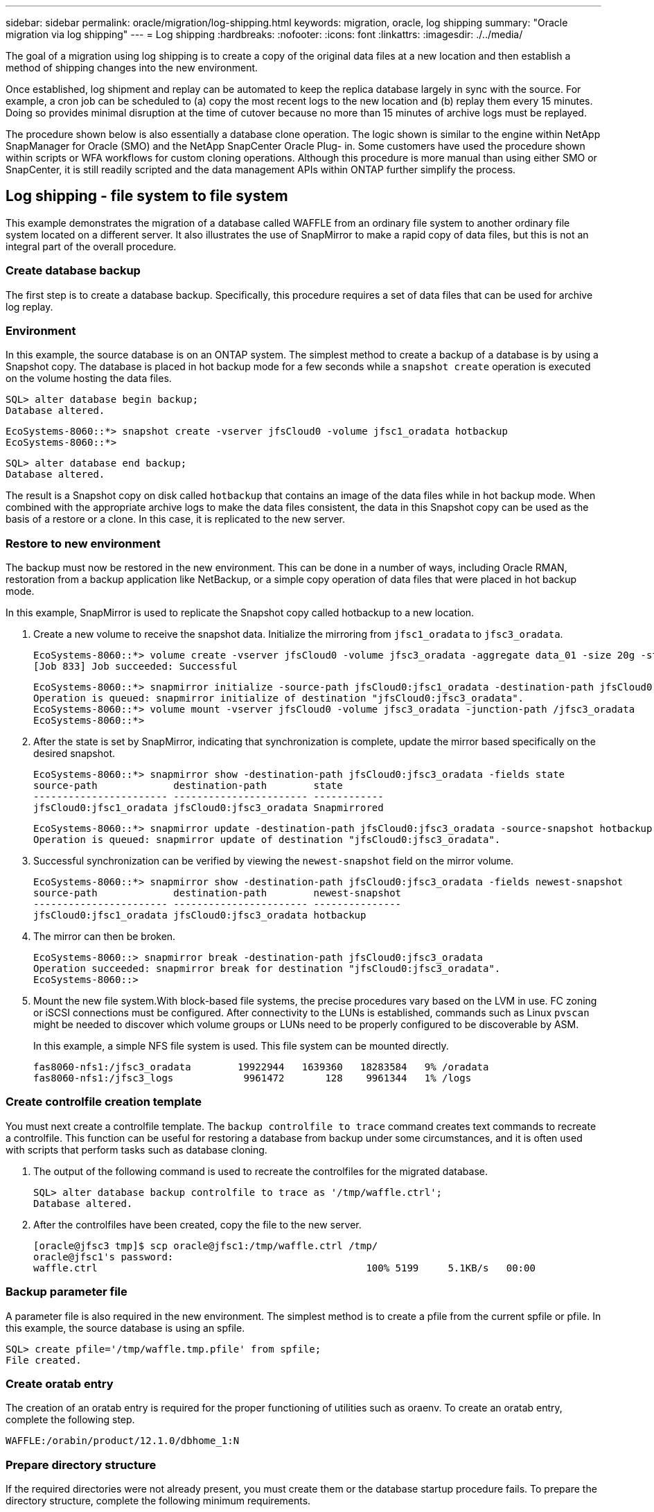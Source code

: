 ---
sidebar: sidebar
permalink: oracle/migration/log-shipping.html
keywords: migration, oracle, log shipping
summary: "Oracle migration via log shipping"
---
= Log shipping
:hardbreaks:
:nofooter:
:icons: font
:linkattrs:
:imagesdir: ./../media/

[.lead]
The goal of a migration using log shipping is to create a copy of the original data files at a new location and then establish a method of shipping changes into the new environment.

Once established, log shipment and replay can be automated to keep the replica database largely in sync with the source. For example, a cron job can be scheduled to (a) copy the most recent logs to the new location and (b) replay them every 15 minutes. Doing so provides minimal disruption at the time of cutover because no more than 15 minutes of archive logs must be replayed.

The procedure shown below is also essentially a database clone operation. The logic shown is similar to the engine within NetApp SnapManager for Oracle (SMO) and the NetApp SnapCenter Oracle Plug- in. Some customers have used the procedure shown within scripts or WFA workflows for custom cloning operations. Although this procedure is more manual than using either SMO or SnapCenter, it is still readily scripted and the data management APIs within ONTAP further simplify the process.

== Log shipping - file system to file system

This example demonstrates the migration of a database called WAFFLE from an ordinary file system to another ordinary file system located on a different server. It also illustrates the use of SnapMirror to make a rapid copy of data files, but this is not an integral part of the overall procedure.

=== Create database backup

The first step is to create a database backup. Specifically, this procedure requires a set of data files that can be used for archive log replay.

=== Environment

In this example, the source database is on an ONTAP system. The simplest method to create a backup of a database is by using a Snapshot copy. The database is placed in hot backup mode for a few seconds while a `snapshot create` operation is executed on the volume hosting the data files.

....
SQL> alter database begin backup;
Database altered.
....

....
EcoSystems-8060::*> snapshot create -vserver jfsCloud0 -volume jfsc1_oradata hotbackup
EcoSystems-8060::*>
....

....
SQL> alter database end backup;
Database altered.
....

The result is a Snapshot copy on disk called `hotbackup` that contains an image of the data files while in hot backup mode. When combined with the appropriate archive logs to make the data files consistent, the data in this Snapshot copy can be used as the basis of a restore or a clone. In this case, it is replicated to the new server.

=== Restore to new environment

The backup must now be restored in the new environment. This can be done in a number of ways, including Oracle RMAN, restoration from a backup application like NetBackup, or a simple copy operation of data files that were placed in hot backup mode.

In this example, SnapMirror is used to replicate the Snapshot copy called hotbackup to a new location.

. Create a new volume to receive the snapshot data. Initialize the mirroring from `jfsc1_oradata` to `jfsc3_oradata`.
+
....
EcoSystems-8060::*> volume create -vserver jfsCloud0 -volume jfsc3_oradata -aggregate data_01 -size 20g -state online -type DP -snapshot-policy none -policy jfsc3
[Job 833] Job succeeded: Successful
....
+
....
EcoSystems-8060::*> snapmirror initialize -source-path jfsCloud0:jfsc1_oradata -destination-path jfsCloud0:jfsc3_oradata
Operation is queued: snapmirror initialize of destination "jfsCloud0:jfsc3_oradata".
EcoSystems-8060::*> volume mount -vserver jfsCloud0 -volume jfsc3_oradata -junction-path /jfsc3_oradata
EcoSystems-8060::*>
....

. After the state is set by SnapMirror, indicating that synchronization is complete, update the mirror based specifically on the desired snapshot.
+
....
EcoSystems-8060::*> snapmirror show -destination-path jfsCloud0:jfsc3_oradata -fields state
source-path             destination-path        state
----------------------- ----------------------- ------------
jfsCloud0:jfsc1_oradata jfsCloud0:jfsc3_oradata Snapmirrored
....
+
....
EcoSystems-8060::*> snapmirror update -destination-path jfsCloud0:jfsc3_oradata -source-snapshot hotbackup
Operation is queued: snapmirror update of destination "jfsCloud0:jfsc3_oradata".
....

. Successful synchronization can be verified by viewing the `newest-snapshot` field on the mirror volume.
+
....
EcoSystems-8060::*> snapmirror show -destination-path jfsCloud0:jfsc3_oradata -fields newest-snapshot
source-path             destination-path        newest-snapshot
----------------------- ----------------------- ---------------
jfsCloud0:jfsc1_oradata jfsCloud0:jfsc3_oradata hotbackup
....

. The mirror can then be broken.
+
....
EcoSystems-8060::> snapmirror break -destination-path jfsCloud0:jfsc3_oradata
Operation succeeded: snapmirror break for destination "jfsCloud0:jfsc3_oradata".
EcoSystems-8060::>
....

. Mount the new file system.With block-based file systems, the precise procedures vary based on the LVM in use. FC zoning or iSCSI connections must be configured. After connectivity to the LUNs is established, commands such as Linux `pvscan` might be needed to discover which volume groups or LUNs need to be properly configured to be discoverable by ASM.
+
In this example, a simple NFS file system is used. This file system can be mounted directly.
+
....
fas8060-nfs1:/jfsc3_oradata        19922944   1639360   18283584   9% /oradata
fas8060-nfs1:/jfsc3_logs            9961472       128    9961344   1% /logs
....

=== Create controlfile creation template

You must next create a controlfile template. The `backup controlfile to trace` command creates text commands to recreate a controlfile. This function can be useful for restoring a database from backup under some circumstances, and it is often used with scripts that perform tasks such as database cloning.

. The output of the following command is used to recreate the controlfiles for the migrated database.
+
....
SQL> alter database backup controlfile to trace as '/tmp/waffle.ctrl';
Database altered.
....

. After the controlfiles have been created, copy the file to the new server.
+
....
[oracle@jfsc3 tmp]$ scp oracle@jfsc1:/tmp/waffle.ctrl /tmp/
oracle@jfsc1's password:
waffle.ctrl                                              100% 5199     5.1KB/s   00:00
....

=== Backup parameter file

A parameter file is also required in the new environment. The simplest method is to create a pfile from the current spfile or pfile. In this example, the source database is using an spfile.

....
SQL> create pfile='/tmp/waffle.tmp.pfile' from spfile;
File created.
....

=== Create oratab entry

The creation of an oratab entry is required for the proper functioning of utilities such as oraenv. To create an oratab entry, complete the following step.

....
WAFFLE:/orabin/product/12.1.0/dbhome_1:N
....

=== Prepare directory structure

If the required directories were not already present, you must create them or the database startup procedure fails. To prepare the directory structure, complete the following minimum requirements.

....
[oracle@jfsc3 ~]$ . oraenv
ORACLE_SID = [oracle] ? WAFFLE
The Oracle base has been set to /orabin
[oracle@jfsc3 ~]$ cd $ORACLE_BASE
[oracle@jfsc3 orabin]$ cd admin
[oracle@jfsc3 admin]$ mkdir WAFFLE
[oracle@jfsc3 admin]$ cd WAFFLE
[oracle@jfsc3 WAFFLE]$ mkdir adump dpdump pfile scripts xdb_wallet
....

=== Parameter file updates

. To copy the parameter file to the new server, run the following commands. The default location is the `$ORACLE_HOME/dbs` directory. In this case, the pfile can be placed anywhere. It is only being used as an intermediate step in the migration process.

....
[oracle@jfsc3 admin]$ scp oracle@jfsc1:/tmp/waffle.tmp.pfile $ORACLE_HOME/dbs/waffle.tmp.pfile
oracle@jfsc1's password:
waffle.pfile                                             100%  916     0.9KB/s   00:00
....

. Edit the file as required. For example, if the archive log location has changed, the pfile must be altered to reflect the new location. In this example, only the controlfiles are being relocated, in part to distribute them between the log and data file systems.
+
....
[root@jfsc1 tmp]# cat waffle.pfile
WAFFLE.__data_transfer_cache_size=0
WAFFLE.__db_cache_size=507510784
WAFFLE.__java_pool_size=4194304
WAFFLE.__large_pool_size=20971520
WAFFLE.__oracle_base='/orabin'#ORACLE_BASE set from environment
WAFFLE.__pga_aggregate_target=268435456
WAFFLE.__sga_target=805306368
WAFFLE.__shared_io_pool_size=29360128
WAFFLE.__shared_pool_size=234881024
WAFFLE.__streams_pool_size=0
*.audit_file_dest='/orabin/admin/WAFFLE/adump'
*.audit_trail='db'
*.compatible='12.1.0.2.0'
*.control_files='/oradata//WAFFLE/control01.ctl','/oradata//WAFFLE/control02.ctl'
*.control_files='/oradata/WAFFLE/control01.ctl','/logs/WAFFLE/control02.ctl'
*.db_block_size=8192
*.db_domain=''
*.db_name='WAFFLE'
*.diagnostic_dest='/orabin'
*.dispatchers='(PROTOCOL=TCP) (SERVICE=WAFFLEXDB)'
*.log_archive_dest_1='LOCATION=/logs/WAFFLE/arch'
*.log_archive_format='%t_%s_%r.dbf'
*.open_cursors=300
*.pga_aggregate_target=256m
*.processes=300
*.remote_login_passwordfile='EXCLUSIVE'
*.sga_target=768m
*.undo_tablespace='UNDOTBS1'
....

. After the edits are complete, create an spfile based on this pfile.
+
....
SQL> create spfile from pfile='waffle.tmp.pfile';
File created.
....

=== Recreate controlfiles

In a previous step, the output of `backup controlfile to trace` was copied to the new server. The specific portion of the output required is the `controlfile recreation` command. This information can be found in the file under the section marked `Set #1. NORESETLOGS`. It starts with the line `create controlfile reuse database` and should include the word `noresetlogs`. It ends with the semicolon (; ) character.

. In this example procedure, the file reads as follows.
+
....
CREATE CONTROLFILE REUSE DATABASE "WAFFLE" NORESETLOGS  ARCHIVELOG
    MAXLOGFILES 16
    MAXLOGMEMBERS 3
    MAXDATAFILES 100
    MAXINSTANCES 8
    MAXLOGHISTORY 292
LOGFILE
  GROUP 1 '/logs/WAFFLE/redo/redo01.log'  SIZE 50M BLOCKSIZE 512,
  GROUP 2 '/logs/WAFFLE/redo/redo02.log'  SIZE 50M BLOCKSIZE 512,
  GROUP 3 '/logs/WAFFLE/redo/redo03.log'  SIZE 50M BLOCKSIZE 512
-- STANDBY LOGFILE
DATAFILE
  '/oradata/WAFFLE/system01.dbf',
  '/oradata/WAFFLE/sysaux01.dbf',
  '/oradata/WAFFLE/undotbs01.dbf',
  '/oradata/WAFFLE/users01.dbf'
CHARACTER SET WE8MSWIN1252
;
....

. Edit this script as desired to reflect the new location of the various files. For example, certain data files known to support high I/O might be redirected to a file system on a high- performance storage tier. In other cases, the changes might be purely for administrator reasons, such as isolating the data files of a given PDB in dedicated volumes.
. In this example, the `DATAFILE` stanza is left unchanged, but the redo logs are moved to a new location in `/redo` rather than sharing space with archive logs in `/logs`.
+
....
CREATE CONTROLFILE REUSE DATABASE "WAFFLE" NORESETLOGS  ARCHIVELOG
    MAXLOGFILES 16
    MAXLOGMEMBERS 3
    MAXDATAFILES 100
    MAXINSTANCES 8
    MAXLOGHISTORY 292
LOGFILE
  GROUP 1 '/redo/redo01.log'  SIZE 50M BLOCKSIZE 512,
  GROUP 2 '/redo/redo02.log'  SIZE 50M BLOCKSIZE 512,
  GROUP 3 '/redo/redo03.log'  SIZE 50M BLOCKSIZE 512
-- STANDBY LOGFILE
DATAFILE
  '/oradata/WAFFLE/system01.dbf',
  '/oradata/WAFFLE/sysaux01.dbf',
  '/oradata/WAFFLE/undotbs01.dbf',
  '/oradata/WAFFLE/users01.dbf'
CHARACTER SET WE8MSWIN1252
;
....
+
....
SQL> startup nomount;
ORACLE instance started.
Total System Global Area  805306368 bytes
Fixed Size                  2929552 bytes
Variable Size             331353200 bytes
Database Buffers          465567744 bytes
Redo Buffers                5455872 bytes
SQL> CREATE CONTROLFILE REUSE DATABASE "WAFFLE" NORESETLOGS  ARCHIVELOG
  2      MAXLOGFILES 16
  3      MAXLOGMEMBERS 3
  4      MAXDATAFILES 100
  5      MAXINSTANCES 8
  6      MAXLOGHISTORY 292
  7  LOGFILE
  8    GROUP 1 '/redo/redo01.log'  SIZE 50M BLOCKSIZE 512,
  9    GROUP 2 '/redo/redo02.log'  SIZE 50M BLOCKSIZE 512,
 10    GROUP 3 '/redo/redo03.log'  SIZE 50M BLOCKSIZE 512
 11  -- STANDBY LOGFILE
 12  DATAFILE
 13    '/oradata/WAFFLE/system01.dbf',
 14    '/oradata/WAFFLE/sysaux01.dbf',
 15    '/oradata/WAFFLE/undotbs01.dbf',
 16    '/oradata/WAFFLE/users01.dbf'
 17  CHARACTER SET WE8MSWIN1252
 18  ;
Control file created.
SQL>
....

If any files are misplaced or parameters are misconfigured, errors are generated that indicate what must be fixed. The database is mounted, but it is not yet open and cannot be opened because the data files in use are still marked as being in hot backup mode. Archive logs must first be applied to make the database consistent.

=== Initial log replication

At least one log reply operation is required to make the data files consistent. Many options are available to replay logs. In some cases, the original archive log location on the original server can be shared through NFS, and log reply can be done directly. In other cases, the archive logs must be copied.

For example, a simple `scp` operation can copy all current logs from the source server to the migration server:

....
[oracle@jfsc3 arch]$ scp jfsc1:/logs/WAFFLE/arch/* ./
oracle@jfsc1's password:
1_22_912662036.dbf                                       100%   47MB  47.0MB/s   00:01
1_23_912662036.dbf                                       100%   40MB  40.4MB/s   00:00
1_24_912662036.dbf                                       100%   45MB  45.4MB/s   00:00
1_25_912662036.dbf                                       100%   41MB  40.9MB/s   00:01
1_26_912662036.dbf                                       100%   39MB  39.4MB/s   00:00
1_27_912662036.dbf                                       100%   39MB  38.7MB/s   00:00
1_28_912662036.dbf                                       100%   40MB  40.1MB/s   00:01
1_29_912662036.dbf                                       100%   17MB  16.9MB/s   00:00
1_30_912662036.dbf                                       100%  636KB 636.0KB/s   00:00
....

=== Initial log replay

After the files are in the archive log location, they can be replayed by issuing the command `recover database until cancel` followed by the response `AUTO` to automatically replay all available logs.

....
SQL> recover database until cancel;
ORA-00279: change 382713 generated at 05/24/2016 09:00:54 needed for thread 1
ORA-00289: suggestion : /logs/WAFFLE/arch/1_23_912662036.dbf
ORA-00280: change 382713 for thread 1 is in sequence #23
Specify log: {<RET>=suggested | filename | AUTO | CANCEL}
AUTO
ORA-00279: change 405712 generated at 05/24/2016 15:01:05 needed for thread 1
ORA-00289: suggestion : /logs/WAFFLE/arch/1_24_912662036.dbf
ORA-00280: change 405712 for thread 1 is in sequence #24
ORA-00278: log file '/logs/WAFFLE/arch/1_23_912662036.dbf' no longer needed for
this recovery
...
ORA-00279: change 713874 generated at 05/26/2016 04:26:43 needed for thread 1
ORA-00289: suggestion : /logs/WAFFLE/arch/1_31_912662036.dbf
ORA-00280: change 713874 for thread 1 is in sequence #31
ORA-00278: log file '/logs/WAFFLE/arch/1_30_912662036.dbf' no longer needed for
this recovery
ORA-00308: cannot open archived log '/logs/WAFFLE/arch/1_31_912662036.dbf'
ORA-27037: unable to obtain file status
Linux-x86_64 Error: 2: No such file or directory
Additional information: 3
....

The final archive log reply reports an error, but this is normal. The log indicates that `sqlplus` was seeking a particular log file and did not find it. The reason is, most likely, that the log file does not exist yet.

If the source database can be shut down before copying archive logs, this step must be performed only once. The archive logs are copied and replayed, and then the process can continue directly to the cutover process that replicates the critical redo logs.

=== Incremental log replication and replay

In most cases, migration is not performed right away. It could be days or even weeks before the migration process is completed, which means that the logs must be continuously shipped to the replica database and replayed. Therefore, when cutover arrives, minimal data must be transferred and replayed.

Doing so can be scripted in many ways, but one of the more popular methods is using rsync, a common file replication utility. The safest way to use this utility is to configure it as a daemon. For example, the `rsyncd.conf` file that follows shows how to create a resource called `waffle.arch` that is accessed with Oracle user credentials and is mapped to `/logs/WAFFLE/arch`. Most importantly, the resource is set to read-only, which allows the production data to be read but not altered.

....
[root@jfsc1 arch]# cat /etc/rsyncd.conf
[waffle.arch]
   uid=oracle
   gid=dba
   path=/logs/WAFFLE/arch
   read only = true
[root@jfsc1 arch]# rsync --daemon
....

The following command synchronizes the new server's archive log destination against the rsync resource `waffle.arch` on the original server. The `t` argument in `rsync - potg` causes the file list to be compared based on timestamp, and only new files are copied. This process provides an incremental update of the new server. This command can also be scheduled in cron to run on a regular basis.

....
[oracle@jfsc3 arch]$ rsync -potg --stats --progress jfsc1::waffle.arch/* /logs/WAFFLE/arch/
1_31_912662036.dbf
      650240 100%  124.02MB/s    0:00:00 (xfer#1, to-check=8/18)
1_32_912662036.dbf
     4873728 100%  110.67MB/s    0:00:00 (xfer#2, to-check=7/18)
1_33_912662036.dbf
     4088832 100%   50.64MB/s    0:00:00 (xfer#3, to-check=6/18)
1_34_912662036.dbf
     8196096 100%   54.66MB/s    0:00:00 (xfer#4, to-check=5/18)
1_35_912662036.dbf
    19376128 100%   57.75MB/s    0:00:00 (xfer#5, to-check=4/18)
1_36_912662036.dbf
       71680 100%  201.15kB/s    0:00:00 (xfer#6, to-check=3/18)
1_37_912662036.dbf
     1144320 100%    3.06MB/s    0:00:00 (xfer#7, to-check=2/18)
1_38_912662036.dbf
    35757568 100%   63.74MB/s    0:00:00 (xfer#8, to-check=1/18)
1_39_912662036.dbf
      984576 100%    1.63MB/s    0:00:00 (xfer#9, to-check=0/18)
Number of files: 18
Number of files transferred: 9
Total file size: 399653376 bytes
Total transferred file size: 75143168 bytes
Literal data: 75143168 bytes
Matched data: 0 bytes
File list size: 474
File list generation time: 0.001 seconds
File list transfer time: 0.000 seconds
Total bytes sent: 204
Total bytes received: 75153219
sent 204 bytes  received 75153219 bytes  150306846.00 bytes/sec
total size is 399653376  speedup is 5.32
....

After the logs have been received, they must be replayed. Previous examples show the use of sqlplus to manually run `recover database until cancel`, a process that can easily be automated. The example shown here uses the script described in link:sample-scripts.html#replay-logs-on-database[Replay Logs on Database]. The scripts accept an argument that specifies the database requiring a replay operation. This permits the same script to be used in a multidatabase migration effort.

....
[oracle@jfsc3 logs]$ ./replay.logs.pl WAFFLE
ORACLE_SID = [WAFFLE] ? The Oracle base remains unchanged with value /orabin
SQL*Plus: Release 12.1.0.2.0 Production on Thu May 26 10:47:16 2016
Copyright (c) 1982, 2014, Oracle.  All rights reserved.
Connected to:
Oracle Database 12c Enterprise Edition Release 12.1.0.2.0 - 64bit Production
With the Partitioning, OLAP, Advanced Analytics and Real Application Testing options
SQL> ORA-00279: change 713874 generated at 05/26/2016 04:26:43 needed for thread 1
ORA-00289: suggestion : /logs/WAFFLE/arch/1_31_912662036.dbf
ORA-00280: change 713874 for thread 1 is in sequence #31
Specify log: {<RET>=suggested | filename | AUTO | CANCEL}
ORA-00279: change 814256 generated at 05/26/2016 04:52:30 needed for thread 1
ORA-00289: suggestion : /logs/WAFFLE/arch/1_32_912662036.dbf
ORA-00280: change 814256 for thread 1 is in sequence #32
ORA-00278: log file '/logs/WAFFLE/arch/1_31_912662036.dbf' no longer needed for
this recovery
ORA-00279: change 814780 generated at 05/26/2016 04:53:04 needed for thread 1
ORA-00289: suggestion : /logs/WAFFLE/arch/1_33_912662036.dbf
ORA-00280: change 814780 for thread 1 is in sequence #33
ORA-00278: log file '/logs/WAFFLE/arch/1_32_912662036.dbf' no longer needed for
this recovery
...
ORA-00279: change 1120099 generated at 05/26/2016 09:59:21 needed for thread 1
ORA-00289: suggestion : /logs/WAFFLE/arch/1_40_912662036.dbf
ORA-00280: change 1120099 for thread 1 is in sequence #40
ORA-00278: log file '/logs/WAFFLE/arch/1_39_912662036.dbf' no longer needed for
this recovery
ORA-00308: cannot open archived log '/logs/WAFFLE/arch/1_40_912662036.dbf'
ORA-27037: unable to obtain file status
Linux-x86_64 Error: 2: No such file or directory
Additional information: 3
SQL> Disconnected from Oracle Database 12c Enterprise Edition Release 12.1.0.2.0 - 64bit Production
With the Partitioning, OLAP, Advanced Analytics and Real Application Testing options
....

=== Cutover

When you are ready to cut over to the new environment, you must perform one final synchronization that includes both archive logs and the redo logs. If the original redo log location is not already known, it can be identified as follows:

....
SQL> select member from v$logfile;
MEMBER
--------------------------------------------------------------------------------
/logs/WAFFLE/redo/redo01.log
/logs/WAFFLE/redo/redo02.log
/logs/WAFFLE/redo/redo03.log
....

. Shut down the source database.
. Perform one final synchronization of the archive logs on the new server with the desired method.
. The source redo logs must be copied to the new server. In this example, the redo logs were relocated to a new directory at `/redo`.
+
....
[oracle@jfsc3 logs]$ scp jfsc1:/logs/WAFFLE/redo/* /redo/
oracle@jfsc1's password:
redo01.log                                                              100%   50MB  50.0MB/s   00:01
redo02.log                                                              100%   50MB  50.0MB/s   00:00
redo03.log                                                              100%   50MB  50.0MB/s   00:00
....

. At this stage, the new database environment contains all of the files required to bring it to the exact same state as the source. The archive logs must be replayed one final time.
+
....
SQL> recover database until cancel;
ORA-00279: change 1120099 generated at 05/26/2016 09:59:21 needed for thread 1
ORA-00289: suggestion : /logs/WAFFLE/arch/1_40_912662036.dbf
ORA-00280: change 1120099 for thread 1 is in sequence #40
Specify log: {<RET>=suggested | filename | AUTO | CANCEL}
AUTO
ORA-00308: cannot open archived log '/logs/WAFFLE/arch/1_40_912662036.dbf'
ORA-27037: unable to obtain file status
Linux-x86_64 Error: 2: No such file or directory
Additional information: 3
ORA-00308: cannot open archived log '/logs/WAFFLE/arch/1_40_912662036.dbf'
ORA-27037: unable to obtain file status
Linux-x86_64 Error: 2: No such file or directory
Additional information: 3
....

. Once complete, the redo logs must be replayed. If the message `Media recovery complete` is returned, the process is successful and the databases are synchronized and can be opened.
+
....
SQL> recover database;
Media recovery complete.
SQL> alter database open;
Database altered.
....

== Log shipping - ASM to file system

This example demonstrates the use of Oracle RMAN to migrate a database. It is very similar to the prior example of file system to file system log shipping, but the files on ASM are not visible to the host. The only options for migrating data located on ASM devices is either by relocating the ASM LUN or by using Oracle RMAN to perform the copy operations.

Although RMAN is a requirement for copying files from Oracle ASM, the use of RMAN is not limited to ASM. RMAN can be used to migrate from any type of storage to any other type.

This example shows the relocation of a database called PANCAKE from ASM storage to a regular file system located on a different server at paths `/oradata` and `/logs`.

=== Create database backup

The first step is to create a backup of the database to be migrated to an alternate server. Because the source uses Oracle ASM, RMAN must be used. A simple RMAN backup can be performed as follows. This method creates a tagged backup that can be easily identified by RMAN later in the procedure.

The first command defines the type of destination for the backup and the location to be used. The second initiates the backup of the data files only.

....
RMAN> configure channel device type disk format '/rman/pancake/%U';
using target database control file instead of recovery catalog
old RMAN configuration parameters:
CONFIGURE CHANNEL DEVICE TYPE DISK FORMAT   '/rman/pancake/%U';
new RMAN configuration parameters:
CONFIGURE CHANNEL DEVICE TYPE DISK FORMAT   '/rman/pancake/%U';
new RMAN configuration parameters are successfully stored
RMAN> backup database tag 'ONTAP_MIGRATION';
Starting backup at 24-MAY-16
allocated channel: ORA_DISK_1
channel ORA_DISK_1: SID=251 device type=DISK
channel ORA_DISK_1: starting full datafile backup set
channel ORA_DISK_1: specifying datafile(s) in backup set
input datafile file number=00001 name=+ASM0/PANCAKE/system01.dbf
input datafile file number=00002 name=+ASM0/PANCAKE/sysaux01.dbf
input datafile file number=00003 name=+ASM0/PANCAKE/undotbs101.dbf
input datafile file number=00004 name=+ASM0/PANCAKE/users01.dbf
channel ORA_DISK_1: starting piece 1 at 24-MAY-16
channel ORA_DISK_1: finished piece 1 at 24-MAY-16
piece handle=/rman/pancake/1gr6c161_1_1 tag=ONTAP_MIGRATION comment=NONE
channel ORA_DISK_1: backup set complete, elapsed time: 00:00:03
channel ORA_DISK_1: starting full datafile backup set
channel ORA_DISK_1: specifying datafile(s) in backup set
including current control file in backup set
including current SPFILE in backup set
channel ORA_DISK_1: starting piece 1 at 24-MAY-16
channel ORA_DISK_1: finished piece 1 at 24-MAY-16
piece handle=/rman/pancake/1hr6c164_1_1 tag=ONTAP_MIGRATION comment=NONE
channel ORA_DISK_1: backup set complete, elapsed time: 00:00:01
Finished backup at 24-MAY-16
....

=== Backup controlfile

A backup controlfile is required later in the procedure for the `duplicate database` operation.

....
RMAN> backup current controlfile format '/rman/pancake/ctrl.bkp';
Starting backup at 24-MAY-16
using channel ORA_DISK_1
channel ORA_DISK_1: starting full datafile backup set
channel ORA_DISK_1: specifying datafile(s) in backup set
including current control file in backup set
channel ORA_DISK_1: starting piece 1 at 24-MAY-16
channel ORA_DISK_1: finished piece 1 at 24-MAY-16
piece handle=/rman/pancake/ctrl.bkp tag=TAG20160524T032651 comment=NONE
channel ORA_DISK_1: backup set complete, elapsed time: 00:00:01
Finished backup at 24-MAY-16
....

=== Backup parameter file

A parameter file is also required in the new environment. The simplest method is to create a pfile from the current spfile or pfile. In this example, the source database uses an spfile.

....
RMAN> create pfile='/rman/pancake/pfile' from spfile;
Statement processed
....

=== ASM file rename script

Several file locations currently defined in the controlfiles change when the database is moved. The following script creates an RMAN script to make the process easier. This example shows a database with a very small number of data files, but typically databases contain hundreds or even thousands of data files.

This script can be found in link:sample-scripts.html#asm-to-file-system-name-conversion[ASM to File System Name Conversion] and it does two things.

First, it creates a parameter to redefine the redo log locations called `log_file_name_convert`. It is essentially a list of alternating fields. The first field is the location of a current redo log, and the second field is the location on the new server. The pattern is then repeated.

The second function is to supply a template for data file renaming. The script loops through the data files, pulls the name and file number information, and formats it as an RMAN script. Then it does the same with the temp files. The result is a simple rman script that can be edited as desired to make sure that the files are restored to the desired location.

....
SQL> @/rman/mk.rename.scripts.sql
Parameters for log file conversion:
*.log_file_name_convert = '+ASM0/PANCAKE/redo01.log',
'/NEW_PATH/redo01.log','+ASM0/PANCAKE/redo02.log',
'/NEW_PATH/redo02.log','+ASM0/PANCAKE/redo03.log', '/NEW_PATH/redo03.log'
rman duplication script:
run
{
set newname for datafile 1 to '+ASM0/PANCAKE/system01.dbf';
set newname for datafile 2 to '+ASM0/PANCAKE/sysaux01.dbf';
set newname for datafile 3 to '+ASM0/PANCAKE/undotbs101.dbf';
set newname for datafile 4 to '+ASM0/PANCAKE/users01.dbf';
set newname for tempfile 1 to '+ASM0/PANCAKE/temp01.dbf';
duplicate target database for standby backup location INSERT_PATH_HERE;
}
PL/SQL procedure successfully completed.
....

Capture the output of this screen. The `log_file_name_convert` parameter is placed in the pfile as described below. The RMAN data file rename and duplicate script must be edited accordingly to place the data files in the desired locations. In this example, they are all placed in `/oradata/pancake`.

....
run
{
set newname for datafile 1 to '/oradata/pancake/pancake.dbf';
set newname for datafile 2 to '/oradata/pancake/sysaux.dbf';
set newname for datafile 3 to '/oradata/pancake/undotbs1.dbf';
set newname for datafile 4 to '/oradata/pancake/users.dbf';
set newname for tempfile 1 to '/oradata/pancake/temp.dbf';
duplicate target database for standby backup location '/rman/pancake';
}
....

=== Prepare directory structure

The scripts are almost ready to execute, but first the directory structure must be in place. If the required directories are not already present, they must be created or the database startup procedure fails. The example below reflects the minimum requirements.

....
[oracle@jfsc2 ~]$ mkdir /oradata/pancake
[oracle@jfsc2 ~]$ mkdir /logs/pancake
[oracle@jfsc2 ~]$ cd /orabin/admin
[oracle@jfsc2 admin]$ mkdir PANCAKE
[oracle@jfsc2 admin]$ cd PANCAKE
[oracle@jfsc2 PANCAKE]$ mkdir adump dpdump pfile scripts xdb_wallet
....

=== Create oratab entry

The following command is required for utilities such as oraenv to work properly.

....
PANCAKE:/orabin/product/12.1.0/dbhome_1:N
....

=== Parameter updates

The saved pfile must be updated to reflect any path changes on the new server. The data file path changes are changed by the RMAN duplication script, and nearly all databases require changes to the `control_files` and `log_archive_dest` parameters. There might also be audit file locations that must be changed, and parameters such as `db_create_file_dest` might not be relevant outside of ASM. An experienced DBA should carefully review the proposed changes before proceeding.

In this example, the key changes are the controlfile locations, the log archive destination, and the addition of the `log_file_name_convert` parameter.

....
PANCAKE.__data_transfer_cache_size=0
PANCAKE.__db_cache_size=545259520
PANCAKE.__java_pool_size=4194304
PANCAKE.__large_pool_size=25165824
PANCAKE.__oracle_base='/orabin'#ORACLE_BASE set from environment
PANCAKE.__pga_aggregate_target=268435456
PANCAKE.__sga_target=805306368
PANCAKE.__shared_io_pool_size=29360128
PANCAKE.__shared_pool_size=192937984
PANCAKE.__streams_pool_size=0
*.audit_file_dest='/orabin/admin/PANCAKE/adump'
*.audit_trail='db'
*.compatible='12.1.0.2.0'
*.control_files='+ASM0/PANCAKE/control01.ctl','+ASM0/PANCAKE/control02.ctl'
*.control_files='/oradata/pancake/control01.ctl','/logs/pancake/control02.ctl'
*.db_block_size=8192
*.db_domain=''
*.db_name='PANCAKE'
*.diagnostic_dest='/orabin'
*.dispatchers='(PROTOCOL=TCP) (SERVICE=PANCAKEXDB)'
*.log_archive_dest_1='LOCATION=+ASM1'
*.log_archive_dest_1='LOCATION=/logs/pancake'
*.log_archive_format='%t_%s_%r.dbf'
'/logs/path/redo02.log'
*.log_file_name_convert = '+ASM0/PANCAKE/redo01.log', '/logs/pancake/redo01.log', '+ASM0/PANCAKE/redo02.log', '/logs/pancake/redo02.log', '+ASM0/PANCAKE/redo03.log',  '/logs/pancake/redo03.log'
*.open_cursors=300
*.pga_aggregate_target=256m
*.processes=300
*.remote_login_passwordfile='EXCLUSIVE'
*.sga_target=768m
*.undo_tablespace='UNDOTBS1'
....

After the new parameters are confirmed, the parameters must be put into effect. Multiple options exist, but most customers create an spfile based on the text pfile.

....
bash-4.1$ sqlplus / as sysdba
SQL*Plus: Release 12.1.0.2.0 Production on Fri Jan 8 11:17:40 2016
Copyright (c) 1982, 2014, Oracle.  All rights reserved.
Connected to an idle instance.
SQL> create spfile from pfile='/rman/pancake/pfile';
File created.
....

=== Startup nomount

The final step before replicating the database is to bring up the database processes but not mount the files. In this step, problems with the spfile might become evident. If the `startup nomount` command fails because of a parameter error, it is simple to shut down, correct the pfile template, reload it as an spfile, and try again.

....
SQL> startup nomount;
ORACLE instance started.
Total System Global Area  805306368 bytes
Fixed Size                  2929552 bytes
Variable Size             373296240 bytes
Database Buffers          423624704 bytes
Redo Buffers                5455872 bytes
....

=== Duplicate the database

Restoring the prior RMAN backup to the new location consumes more time than other steps in this process. The database must be duplicated without a change to the database ID (DBID) or resetting the logs. This prevents logs from being applied, which is a required step to fully synchronize the copies.

Connect to the database with RMAN as aux and issue the duplicate database command by using the script created in a previous step.

....
[oracle@jfsc2 pancake]$ rman auxiliary /
Recovery Manager: Release 12.1.0.2.0 - Production on Tue May 24 03:04:56 2016
Copyright (c) 1982, 2014, Oracle and/or its affiliates.  All rights reserved.
connected to auxiliary database: PANCAKE (not mounted)
RMAN> run
2> {
3> set newname for datafile 1 to '/oradata/pancake/pancake.dbf';
4> set newname for datafile 2 to '/oradata/pancake/sysaux.dbf';
5> set newname for datafile 3 to '/oradata/pancake/undotbs1.dbf';
6> set newname for datafile 4 to '/oradata/pancake/users.dbf';
7> set newname for tempfile 1 to '/oradata/pancake/temp.dbf';
8> duplicate target database for standby backup location '/rman/pancake';
9> }
executing command: SET NEWNAME
executing command: SET NEWNAME
executing command: SET NEWNAME
executing command: SET NEWNAME
executing command: SET NEWNAME
Starting Duplicate Db at 24-MAY-16
contents of Memory Script:
{
   restore clone standby controlfile from  '/rman/pancake/ctrl.bkp';
}
executing Memory Script
Starting restore at 24-MAY-16
allocated channel: ORA_AUX_DISK_1
channel ORA_AUX_DISK_1: SID=243 device type=DISK
channel ORA_AUX_DISK_1: restoring control file
channel ORA_AUX_DISK_1: restore complete, elapsed time: 00:00:01
output file name=/oradata/pancake/control01.ctl
output file name=/logs/pancake/control02.ctl
Finished restore at 24-MAY-16
contents of Memory Script:
{
   sql clone 'alter database mount standby database';
}
executing Memory Script
sql statement: alter database mount standby database
released channel: ORA_AUX_DISK_1
allocated channel: ORA_AUX_DISK_1
channel ORA_AUX_DISK_1: SID=243 device type=DISK
contents of Memory Script:
{
   set newname for tempfile  1 to
 "/oradata/pancake/temp.dbf";
   switch clone tempfile all;
   set newname for datafile  1 to
 "/oradata/pancake/pancake.dbf";
   set newname for datafile  2 to
 "/oradata/pancake/sysaux.dbf";
   set newname for datafile  3 to
 "/oradata/pancake/undotbs1.dbf";
   set newname for datafile  4 to
 "/oradata/pancake/users.dbf";
   restore
   clone database
   ;
}
executing Memory Script
executing command: SET NEWNAME
renamed tempfile 1 to /oradata/pancake/temp.dbf in control file
executing command: SET NEWNAME
executing command: SET NEWNAME
executing command: SET NEWNAME
executing command: SET NEWNAME
Starting restore at 24-MAY-16
using channel ORA_AUX_DISK_1
channel ORA_AUX_DISK_1: starting datafile backup set restore
channel ORA_AUX_DISK_1: specifying datafile(s) to restore from backup set
channel ORA_AUX_DISK_1: restoring datafile 00001 to /oradata/pancake/pancake.dbf
channel ORA_AUX_DISK_1: restoring datafile 00002 to /oradata/pancake/sysaux.dbf
channel ORA_AUX_DISK_1: restoring datafile 00003 to /oradata/pancake/undotbs1.dbf
channel ORA_AUX_DISK_1: restoring datafile 00004 to /oradata/pancake/users.dbf
channel ORA_AUX_DISK_1: reading from backup piece /rman/pancake/1gr6c161_1_1
channel ORA_AUX_DISK_1: piece handle=/rman/pancake/1gr6c161_1_1 tag=ONTAP_MIGRATION
channel ORA_AUX_DISK_1: restored backup piece 1
channel ORA_AUX_DISK_1: restore complete, elapsed time: 00:00:07
Finished restore at 24-MAY-16
contents of Memory Script:
{
   switch clone datafile all;
}
executing Memory Script
datafile 1 switched to datafile copy
input datafile copy RECID=5 STAMP=912655725 file name=/oradata/pancake/pancake.dbf
datafile 2 switched to datafile copy
input datafile copy RECID=6 STAMP=912655725 file name=/oradata/pancake/sysaux.dbf
datafile 3 switched to datafile copy
input datafile copy RECID=7 STAMP=912655725 file name=/oradata/pancake/undotbs1.dbf
datafile 4 switched to datafile copy
input datafile copy RECID=8 STAMP=912655725 file name=/oradata/pancake/users.dbf
Finished Duplicate Db at 24-MAY-16
....

=== Initial log replication

You must now ship the changes from the source database to a new location. Doing so might require a combination of steps. The simplest method would be to have RMAN on the source database write out archive logs to a shared network connection. If a shared location is not available, an alternative method is using RMAN to write to a local file system and then using rcp or rsync to copy the files.

In this example, the `/rman` directory is an NFS share that is available to both the original and migrated database.

One important issue here is the `disk format` clause. The disk format of the backup is `%h_%e_%a.dbf`, which means that you must use the format of thread number, sequence number, and activation ID for the database. Although the letters are different, this matches the `log_archive_format='%t_%s_%r.dbf` parameter in the pfile. This parameter also specifies archive logs in the format of thread number, sequence number, and activation ID. The end result is that the log file backups on the source use a naming convention that is expected by the database. Doing so makes operations such as `recover database` much simpler because sqlplus correctly anticipates the names of the archive logs to be replayed.

....
RMAN> configure channel device type disk format '/rman/pancake/logship/%h_%e_%a.dbf';
old RMAN configuration parameters:
CONFIGURE CHANNEL DEVICE TYPE DISK FORMAT   '/rman/pancake/arch/%h_%e_%a.dbf';
new RMAN configuration parameters:
CONFIGURE CHANNEL DEVICE TYPE DISK FORMAT   '/rman/pancake/logship/%h_%e_%a.dbf';
new RMAN configuration parameters are successfully stored
released channel: ORA_DISK_1
RMAN> backup as copy archivelog from time 'sysdate-2';
Starting backup at 24-MAY-16
current log archived
allocated channel: ORA_DISK_1
channel ORA_DISK_1: SID=373 device type=DISK
channel ORA_DISK_1: starting archived log copy
input archived log thread=1 sequence=54 RECID=70 STAMP=912658508
output file name=/rman/pancake/logship/1_54_912576125.dbf RECID=123 STAMP=912659482
channel ORA_DISK_1: archived log copy complete, elapsed time: 00:00:01
channel ORA_DISK_1: starting archived log copy
input archived log thread=1 sequence=41 RECID=29 STAMP=912654101
output file name=/rman/pancake/logship/1_41_912576125.dbf RECID=124 STAMP=912659483
channel ORA_DISK_1: archived log copy complete, elapsed time: 00:00:01
...
channel ORA_DISK_1: starting archived log copy
input archived log thread=1 sequence=45 RECID=33 STAMP=912654688
output file name=/rman/pancake/logship/1_45_912576125.dbf RECID=152 STAMP=912659514
channel ORA_DISK_1: archived log copy complete, elapsed time: 00:00:01
channel ORA_DISK_1: starting archived log copy
input archived log thread=1 sequence=47 RECID=36 STAMP=912654809
output file name=/rman/pancake/logship/1_47_912576125.dbf RECID=153 STAMP=912659515
channel ORA_DISK_1: archived log copy complete, elapsed time: 00:00:01
Finished backup at 24-MAY-16
....

=== Initial log replay

After the files are in the archive log location, they can be replayed by issuing the command `recover database until cancel` followed by the response `AUTO` to automatically replay all available logs. The parameter file is currently directing archive logs to `/logs/archive`, but this does not match the location where RMAN was used to save logs. The location can be temporarily redirected as follows before recovering the database.

....
SQL> alter system set log_archive_dest_1='LOCATION=/rman/pancake/logship' scope=memory;
System altered.
SQL> recover standby database until cancel;
ORA-00279: change 560224 generated at 05/24/2016 03:25:53 needed for thread 1
ORA-00289: suggestion : /rman/pancake/logship/1_49_912576125.dbf
ORA-00280: change 560224 for thread 1 is in sequence #49
Specify log: {<RET>=suggested | filename | AUTO | CANCEL}
AUTO
ORA-00279: change 560353 generated at 05/24/2016 03:29:17 needed for thread 1
ORA-00289: suggestion : /rman/pancake/logship/1_50_912576125.dbf
ORA-00280: change 560353 for thread 1 is in sequence #50
ORA-00278: log file '/rman/pancake/logship/1_49_912576125.dbf' no longer needed
for this recovery
...
ORA-00279: change 560591 generated at 05/24/2016 03:33:56 needed for thread 1
ORA-00289: suggestion : /rman/pancake/logship/1_54_912576125.dbf
ORA-00280: change 560591 for thread 1 is in sequence #54
ORA-00278: log file '/rman/pancake/logship/1_53_912576125.dbf' no longer needed
for this recovery
ORA-00308: cannot open archived log '/rman/pancake/logship/1_54_912576125.dbf'
ORA-27037: unable to obtain file status
Linux-x86_64 Error: 2: No such file or directory
Additional information: 3
....

The final archive log reply reports an error, but this is normal. The error indicates that sqlplus was seeking a particular log file and did not find it. The reason is most likely that the log file does not yet exist.

If the source database can be shut down before copying archive logs, this step must be performed only once. The archive logs are copied and replayed, and then the process can continue directly to the cutover process that replicates the critical redo logs.

=== Incremental log replication and replay

In most cases, migration is not performed right away. It could be days or even weeks before the migration process is complete, which means that the logs must be continuously shipped to the replica database and replayed. Doing so makes sure that minimal data must be transferred and replayed when the cutover arrives.

This process can easily be scripted. For example, the following command can be scheduled on the original database to make sure that the location used for log shipping is continuously updated.

....
[oracle@jfsc1 pancake]$ cat copylogs.rman
configure channel device type disk format '/rman/pancake/logship/%h_%e_%a.dbf';
backup as copy archivelog from time 'sysdate-2';
....
....
[oracle@jfsc1 pancake]$ rman target / cmdfile=copylogs.rman
Recovery Manager: Release 12.1.0.2.0 - Production on Tue May 24 04:36:19 2016
Copyright (c) 1982, 2014, Oracle and/or its affiliates.  All rights reserved.
connected to target database: PANCAKE (DBID=3574534589)
RMAN> configure channel device type disk format '/rman/pancake/logship/%h_%e_%a.dbf';
2> backup as copy archivelog from time 'sysdate-2';
3>
4>
using target database control file instead of recovery catalog
old RMAN configuration parameters:
CONFIGURE CHANNEL DEVICE TYPE DISK FORMAT   '/rman/pancake/logship/%h_%e_%a.dbf';
new RMAN configuration parameters:
CONFIGURE CHANNEL DEVICE TYPE DISK FORMAT   '/rman/pancake/logship/%h_%e_%a.dbf';
new RMAN configuration parameters are successfully stored
Starting backup at 24-MAY-16
current log archived
allocated channel: ORA_DISK_1
channel ORA_DISK_1: SID=369 device type=DISK
channel ORA_DISK_1: starting archived log copy
input archived log thread=1 sequence=54 RECID=123 STAMP=912659482
RMAN-03009: failure of backup command on ORA_DISK_1 channel at 05/24/2016 04:36:22
ORA-19635: input and output file names are identical: /rman/pancake/logship/1_54_912576125.dbf
continuing other job steps, job failed will not be re-run
channel ORA_DISK_1: starting archived log copy
input archived log thread=1 sequence=41 RECID=124 STAMP=912659483
RMAN-03009: failure of backup command on ORA_DISK_1 channel at 05/24/2016 04:36:23
ORA-19635: input and output file names are identical: /rman/pancake/logship/1_41_912576125.dbf
continuing other job steps, job failed will not be re-run
...
channel ORA_DISK_1: starting archived log copy
input archived log thread=1 sequence=45 RECID=152 STAMP=912659514
RMAN-03009: failure of backup command on ORA_DISK_1 channel at 05/24/2016 04:36:55
ORA-19635: input and output file names are identical: /rman/pancake/logship/1_45_912576125.dbf
continuing other job steps, job failed will not be re-run
channel ORA_DISK_1: starting archived log copy
input archived log thread=1 sequence=47 RECID=153 STAMP=912659515
RMAN-00571: ===========================================================
RMAN-00569: =============== ERROR MESSAGE STACK FOLLOWS ===============
RMAN-00571: ===========================================================
RMAN-03009: failure of backup command on ORA_DISK_1 channel at 05/24/2016 04:36:57
ORA-19635: input and output file names are identical: /rman/pancake/logship/1_47_912576125.dbf
Recovery Manager complete.
....

After the logs have been received, they must be replayed. Previous examples showed the use of sqlplus to manually run `recover database until cancel`, which can be easily automated. The example shown here uses the script described in link:sample-scripts.html#replay-logs-on-standby-database[Replay Logs on Standby Database]. The script accepts an argument that specifies the database requiring a replay operation. This process permits the same script to be used in a multidatabase migration effort.

....
[root@jfsc2 pancake]# ./replaylogs.pl PANCAKE
ORACLE_SID = [oracle] ? The Oracle base has been set to /orabin
SQL*Plus: Release 12.1.0.2.0 Production on Tue May 24 04:47:10 2016
Copyright (c) 1982, 2014, Oracle.  All rights reserved.
Connected to:
Oracle Database 12c Enterprise Edition Release 12.1.0.2.0 - 64bit Production
With the Partitioning, OLAP, Advanced Analytics and Real Application Testing options
SQL> ORA-00279: change 560591 generated at 05/24/2016 03:33:56 needed for thread 1
ORA-00289: suggestion : /rman/pancake/logship/1_54_912576125.dbf
ORA-00280: change 560591 for thread 1 is in sequence #54
Specify log: {<RET>=suggested | filename | AUTO | CANCEL}
ORA-00279: change 562219 generated at 05/24/2016 04:15:08 needed for thread 1
ORA-00289: suggestion : /rman/pancake/logship/1_55_912576125.dbf
ORA-00280: change 562219 for thread 1 is in sequence #55
ORA-00278: log file '/rman/pancake/logship/1_54_912576125.dbf' no longer needed for this recovery
ORA-00279: change 562370 generated at 05/24/2016 04:19:18 needed for thread 1
ORA-00289: suggestion : /rman/pancake/logship/1_56_912576125.dbf
ORA-00280: change 562370 for thread 1 is in sequence #56
ORA-00278: log file '/rman/pancake/logship/1_55_912576125.dbf' no longer needed for this recovery
...
ORA-00279: change 563137 generated at 05/24/2016 04:36:20 needed for thread 1
ORA-00289: suggestion : /rman/pancake/logship/1_65_912576125.dbf
ORA-00280: change 563137 for thread 1 is in sequence #65
ORA-00278: log file '/rman/pancake/logship/1_64_912576125.dbf' no longer needed for this recovery
ORA-00308: cannot open archived log '/rman/pancake/logship/1_65_912576125.dbf'
ORA-27037: unable to obtain file status
Linux-x86_64 Error: 2: No such file or directory
Additional information: 3
SQL> Disconnected from Oracle Database 12c Enterprise Edition Release 12.1.0.2.0 - 64bit Production
With the Partitioning, OLAP, Advanced Analytics and Real Application Testing options
....

=== Cutover

When you are ready to cut over to the new environment, you must perform one final synchronization. When working with regular file systems, it is easy to make sure that the migrated database is 100% synchronized against the original because the original redo logs are copied and replayed. There is no good way to do this with ASM. Only the archive logs can be easily recopied. To make sure that no data is lost, the final shutdown of the original database must be performed carefully.

. First, the database must be quiesced, ensuring that no changes are being made. This quiescing might include disabling scheduled operations, shutting down listeners, and/or shutting down applications.
. After this step is taken, most DBAs create a dummy table to serve as a marker of the shutdown.
. Force a log archiving to make sure that the creation of the dummy table is recorded within the archive logs. To do so, run the following commands:
+
....
SQL> create table cutovercheck as select * from dba_users;
Table created.
SQL> alter system archive log current;
System altered.
SQL> shutdown immediate;
Database closed.
Database dismounted.
ORACLE instance shut down.
....

. To copy the last of the archive logs, run the following commands. The database must be available but not open.
+
....
SQL> startup mount;
ORACLE instance started.
Total System Global Area  805306368 bytes
Fixed Size                  2929552 bytes
Variable Size             331353200 bytes
Database Buffers          465567744 bytes
Redo Buffers                5455872 bytes
Database mounted.
....

. To copy the archive logs, run the following commands:
+
....
RMAN> configure channel device type disk format '/rman/pancake/logship/%h_%e_%a.dbf';
2> backup as copy archivelog from time 'sysdate-2';
3>
4>
using target database control file instead of recovery catalog
old RMAN configuration parameters:
CONFIGURE CHANNEL DEVICE TYPE DISK FORMAT   '/rman/pancake/logship/%h_%e_%a.dbf';
new RMAN configuration parameters:
CONFIGURE CHANNEL DEVICE TYPE DISK FORMAT   '/rman/pancake/logship/%h_%e_%a.dbf';
new RMAN configuration parameters are successfully stored
Starting backup at 24-MAY-16
allocated channel: ORA_DISK_1
channel ORA_DISK_1: SID=8 device type=DISK
channel ORA_DISK_1: starting archived log copy
input archived log thread=1 sequence=54 RECID=123 STAMP=912659482
RMAN-03009: failure of backup command on ORA_DISK_1 channel at 05/24/2016 04:58:24
ORA-19635: input and output file names are identical: /rman/pancake/logship/1_54_912576125.dbf
continuing other job steps, job failed will not be re-run
...
channel ORA_DISK_1: starting archived log copy
input archived log thread=1 sequence=45 RECID=152 STAMP=912659514
RMAN-03009: failure of backup command on ORA_DISK_1 channel at 05/24/2016 04:58:58
ORA-19635: input and output file names are identical: /rman/pancake/logship/1_45_912576125.dbf
continuing other job steps, job failed will not be re-run
channel ORA_DISK_1: starting archived log copy
input archived log thread=1 sequence=47 RECID=153 STAMP=912659515
RMAN-00571: ===========================================================
RMAN-00569: =============== ERROR MESSAGE STACK FOLLOWS ===============
RMAN-00571: ===========================================================
RMAN-03009: failure of backup command on ORA_DISK_1 channel at 05/24/2016 04:59:00
ORA-19635: input and output file names are identical: /rman/pancake/logship/1_47_912576125.dbf
....

. Finally, replay the remaining archive logs on the new server.
+
....
[root@jfsc2 pancake]# ./replaylogs.pl PANCAKE
ORACLE_SID = [oracle] ? The Oracle base has been set to /orabin
SQL*Plus: Release 12.1.0.2.0 Production on Tue May 24 05:00:53 2016
Copyright (c) 1982, 2014, Oracle.  All rights reserved.
Connected to:
Oracle Database 12c Enterprise Edition Release 12.1.0.2.0 - 64bit Production
With the Partitioning, OLAP, Advanced Analytics and Real Application Testing options
SQL> ORA-00279: change 563137 generated at 05/24/2016 04:36:20 needed for thread 1
ORA-00289: suggestion : /rman/pancake/logship/1_65_912576125.dbf
ORA-00280: change 563137 for thread 1 is in sequence #65
Specify log: {<RET>=suggested | filename | AUTO | CANCEL}
ORA-00279: change 563629 generated at 05/24/2016 04:55:20 needed for thread 1
ORA-00289: suggestion : /rman/pancake/logship/1_66_912576125.dbf
ORA-00280: change 563629 for thread 1 is in sequence #66
ORA-00278: log file '/rman/pancake/logship/1_65_912576125.dbf' no longer needed
for this recovery
ORA-00308: cannot open archived log '/rman/pancake/logship/1_66_912576125.dbf'
ORA-27037: unable to obtain file status
Linux-x86_64 Error: 2: No such file or directory
Additional information: 3
SQL> Disconnected from Oracle Database 12c Enterprise Edition Release 12.1.0.2.0 - 64bit Production
With the Partitioning, OLAP, Advanced Analytics and Real Application Testing options
....

. At this stage, replicate all data. The database is ready to be converted from a standby database to an active operational database and then opened.
+
....
SQL> alter database activate standby database;
Database altered.
SQL> alter database open;
Database altered.
....

. Confirm the presence of the dummy table and then drop it.
+
....
SQL> desc cutovercheck
 Name                                      Null?    Type
 ----------------------------------------- -------- ----------------------------
 USERNAME                                  NOT NULL VARCHAR2(128)
 USER_ID                                   NOT NULL NUMBER
 PASSWORD                                           VARCHAR2(4000)
 ACCOUNT_STATUS                            NOT NULL VARCHAR2(32)
 LOCK_DATE                                          DATE
 EXPIRY_DATE                                        DATE
 DEFAULT_TABLESPACE                        NOT NULL VARCHAR2(30)
 TEMPORARY_TABLESPACE                      NOT NULL VARCHAR2(30)
 CREATED                                   NOT NULL DATE
 PROFILE                                   NOT NULL VARCHAR2(128)
 INITIAL_RSRC_CONSUMER_GROUP                        VARCHAR2(128)
 EXTERNAL_NAME                                      VARCHAR2(4000)
 PASSWORD_VERSIONS                                  VARCHAR2(12)
 EDITIONS_ENABLED                                   VARCHAR2(1)
 AUTHENTICATION_TYPE                                VARCHAR2(8)
 PROXY_ONLY_CONNECT                                 VARCHAR2(1)
 COMMON                                             VARCHAR2(3)
 LAST_LOGIN                                         TIMESTAMP(9) WITH TIME ZONE
 ORACLE_MAINTAINED                                  VARCHAR2(1)
SQL> drop table cutovercheck;
Table dropped.
....

== Nondisruptive redo log migration

There are times when a database is correctly organized overall with the exception of the redo logs. This can happen for many reasons, the most common of which is related to snapshots. Products such as SnapManager for Oracle, SnapCenter, and the NetApp Snap Creator storage management framework enable near- instantaneous recovery of a database, but only if you revert the state of the data file volumes. If redo logs share space with the data files, reversion cannot be performed safely because it would result in destruction of the redo logs, likely meaning data loss. Therefore, the redo logs must be relocated.

This procedure is simple and can be performed nondisruptively.

=== Current Redo Log Configuration

. Identify the number of redo log groups and their respective group numbers.
+
....
SQL> select group#||' '||member from v$logfile;
GROUP#||''||MEMBER
--------------------------------------------------------------------------------
1 /redo0/NTAP/redo01a.log
1 /redo1/NTAP/redo01b.log
2 /redo0/NTAP/redo02a.log
2 /redo1/NTAP/redo02b.log
3 /redo0/NTAP/redo03a.log
3 /redo1/NTAP/redo03b.log
rows selected.
....

. Enter the size of the redo logs.
+
....
SQL> select group#||' '||bytes from v$log;
GROUP#||''||BYTES
--------------------------------------------------------------------------------
1 524288000
2 524288000
3 524288000
....

=== Create new logs

. For each redo log, create a new group with a matching size and number of members.
+
....
SQL> alter database add logfile ('/newredo0/redo01a.log', '/newredo1/redo01b.log') size 500M;
Database altered.
SQL> alter database add logfile ('/newredo0/redo02a.log', '/newredo1/redo02b.log') size 500M;
Database altered.
SQL> alter database add logfile ('/newredo0/redo03a.log', '/newredo1/redo03b.log') size 500M;
Database altered.
SQL>
....

. Verify the new configuration.
+
....
SQL> select group#||' '||member from v$logfile;
GROUP#||''||MEMBER
--------------------------------------------------------------------------------
1 /redo0/NTAP/redo01a.log
1 /redo1/NTAP/redo01b.log
2 /redo0/NTAP/redo02a.log
2 /redo1/NTAP/redo02b.log
3 /redo0/NTAP/redo03a.log
3 /redo1/NTAP/redo03b.log
4 /newredo0/redo01a.log
4 /newredo1/redo01b.log
5 /newredo0/redo02a.log
5 /newredo1/redo02b.log
6 /newredo0/redo03a.log
6 /newredo1/redo03b.log
12 rows selected.
....

=== Drop old logs

. Drop the old logs (groups 1, 2, and 3).
+
....
SQL> alter database drop logfile group 1;
Database altered.
SQL> alter database drop logfile group 2;
Database altered.
SQL> alter database drop logfile group 3;
Database altered.
....

. If you encounter an error that prevents you from dropping an active log, force a switch to the next log to release the lock and force a global checkpoint. See the following example of this process. The attempt to drop logfile group 2, which was located on the old location, was denied because there was still active data in this logfile.
+
....
SQL> alter database drop logfile group 2;
alter database drop logfile group 2
*
ERROR at line 1:
ORA-01623: log 2 is current log for instance NTAP (thread 1) - cannot drop
ORA-00312: online log 2 thread 1: '/redo0/NTAP/redo02a.log'
ORA-00312: online log 2 thread 1: '/redo1/NTAP/redo02b.log'
....

. A log archiving followed by a checkpoint enables you to drop the logfile.
+
....
SQL> alter system archive log current;
System altered.
SQL> alter system checkpoint;
System altered.
SQL> alter database drop logfile group 2;
Database altered.
....

. Then delete the logs from the file system. You should perform this process with extreme care.
